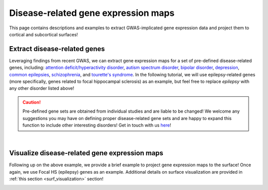 .. _ep_genes:

Disease-related gene expression maps
=========================================

This page contains descriptions and examples to extract GWAS-implicated gene expression data
and project them to cortical and subcortical surfaces!


Extract disease-related genes
-----------------------------------------
Leveraging findings from recent GWAS, we can extract gene expression maps for a set of pre-defined 
disease-related genes, including:
`attention deficit/hyperactivity disorder <https://www.nature.com/articles/s41588-018-0269-7>`_,
`autism spectrum disorder <https://www.nature.com/articles/s41588-019-0344-8>`_, 
`bipolar disorder <https://www.nature.com/articles/s41588-019-0397-8>`_, 
`depression <https://www.nature.com/articles/s41593-018-0326-7>`_,  
`common epilepsies <https://www.nature.com/articles/s41467-018-07524-z>`_,
`schizophrenia <https://www.nature.com/articles/s41588-018-0059-2>`_, and
`tourette's syndrome <https://ajp.psychiatryonline.org/doi/10.1176/appi.ajp.2018.18070857?url_ver=Z39.88-2003&rfr_id=ori:rid:crossref.org&rfr_dat=cr_pub%20%200pubmed>`_. 
In the following tutorial, we will use epilepsy-related genes (more specifically, genes related to focal 
hippocampal sclerosis) as an example, but feel free to replace *epilepsy* with any other disorder listed above!

.. Caution::
     Pre-defined gene sets are obtained from individual studies and are liable to be changed!
     We welcome any suggestions you may have on defining proper disease-related gene sets and are
     happy to expand this function to include other interesting disorders! Get in touch with us
     `here <https://github.com/saratheriver/ENIGMA/issues>`_!

.. tabs::

   .. code-tab:: py
       
        >>> from enigmatoolbox.datasets import fetch_ahba
        >>> from enigmatoolbox.datasets import risk_genes

        >>> # Let's start by loading the microarray expression data
        >>> gx = fetch_ahba()

        >>> # Get the names of genes associated with a specific epilepsy subtype (using Focal HS as example here)
        >>> # Other epilepsy subtypes include: 'allepilepsy', 'focalepilepsy', 'generalizedepilepsy', 'jme', and 'cae'
        >>> epigx = risk_genes("epilepsy")
        >>> fh_genes = epigx['focalhs']

        >>> # We can now extract the gene expression data for these Focal HS genes
        >>> fh_gx = gx[fh_genes]

   .. code-tab:: matlab

        %% Add the path to the ENIGMA TOOLBOX matlab folder
        addpath(genpath('/path/to/ENIGMA/matlab/'));
        
        %% Let's start by loading the microarray expression data
        [gx, reglabels, genelabels] = fetch_ahba();

        %% Get the names of genes associated with a specific epilepsy subtype (using Focal HS as example here)
        % Other subtypes include: 'allepilepsy', 'focalepilepsy', 'generalizedepilepsy', 'jme', and 'cae'
        epigx        = risk_genes("epilepsy");
        fh_genes     = find(ismember(genelabels, epigx.focalhs));

        %% We can now extract the gene expression data for these Focal HS genes
        fh_gx        = gx(:, fh_genes);


|


Visualize disease-related gene expression maps
------------------------------------------------------------------------
Following up on the above example, we provide a brief example to project gene expression maps to the surface! 
Once again, we use Focal HS (epilepsy) genes as an example.
Additional details on surface visualization are provided in :ref:`this section <surf_visualization>` section!

.. tabs::

   .. code-tab:: py
       
        >>> import numpy as np
        >>> import enigmatoolbox.datasets
        >>> from enigmatoolbox.utils.parcellation import parcel_to_surface
        >>> from enigmatoolbox.plotting import plot_cortical, plot_subcortical

        >>> # Following the above code, we can then map epilepsy-related gene expression to the cortical surface!
        >>> # Let's first compute the mean of all Focal HS genes across cortical areas only
        >>> fh_gx = np.mean(fh_gx, axis=1)

        >>> # And separate cortical (ctx) from subcortical (sctx) areas
        >>> fh_gx_ctx = np.mean(fh_gx, axis=1)[:68]
        >>> fh_gx_sctx = np.mean(fh_gx, axis=1)[68:]

        >>> # We can now map the parcellated gene expression data to our surface template
        >>> fh_gx_ctx_fsa5 = parcel_to_surface(fh_gx_ctx, 'aparc_fsa5')

        >>> # And finally project the output to the cortical surface
        >>> plot_cortical(array_name=fh_gx_ctx_fsa5, surface_name="fsa5", size=(800, 400), nan_color=(1, 1, 1, 1),
        ...               cmap='Greys', color_bar=True, color_range=(0.4, 0.55))

        >>> # ... as well as to the subcortical surface!!
        >>> plot_subcortical(array_name=fh_gx_sctx, ventricles=False, size=(800, 400),
        ...                 cmap='Greys', color_bar=True, color_range=(0.4, 0.65))

   .. code-tab:: matlab

        %% Add the path to the ENIGMA TOOLBOX matlab folder
        addpath(genpath('/path/to/ENIGMA/matlab/'));

        %% Following the above code, we can then map epilepsy-related gene expression to the cortical surface!
        % Let's first compute the mean of all Focal HS genes
        mean_fh_gx           = mean(fh_gx, 2);

        % And separate cortical (ctx) from subcortical (sctx) areas
        fh_gx_ctx            = mean_fh_gx(1:68);
        fh_gx_sctx           = mean_fh_gx(69:end);

        %% We can now compute the mapping between the parcellated (cortex only) gene expression data and our surface template
        fh_gx_ctx_fsa5       = parcel_to_surface(fh_gx_ctx(1:68), 'aparc_fsa5');

        %% Finally, we can project the output to the cortical surface
        f = figure,
          plot_cortical(fh_gx_ctx_fsa5, 'fsa5', 'focal hs-related gene expression')
          colormap([Greys])
          SurfStatColLim([.4 .55])
  
        %% ... as well as to the subcortical surface!!
        f = figure,
          plot_subcortical(fh_gx_sctx, 'False', 'focal hs-related gene expression')
          colormap([Greys])
          SurfStatColLim([.4 .65]) 

.. image:: ./examples/example_figs/epigx.png
    :align: center


